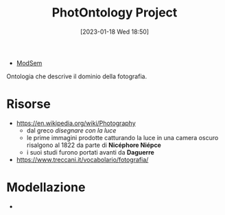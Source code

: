 :PROPERTIES:
:ID:       4d6146ac-92b1-4936-b239-7f77c1c34de0
:END:
#+title: PhotOntology Project
#+date: [2023-01-18 Wed 18:50]
#+filetags: project
- [[id:803f5b09-941a-4cf4-84ca-9e8c537ef453][ModSem]]

Ontologia che descrive il dominio della fotografia.

* Risorse
- https://en.wikipedia.org/wiki/Photography
  - dal greco /disegnare con la luce/
  - le prime immagini prodotte catturando la luce in una camera oscuro risalgono al 1822 da parte di *Nicéphore Niépce*
  - i suoi studi furono portati avanti da *Daguerre*
- https://www.treccani.it/vocabolario/fotografia/
* Modellazione
-
